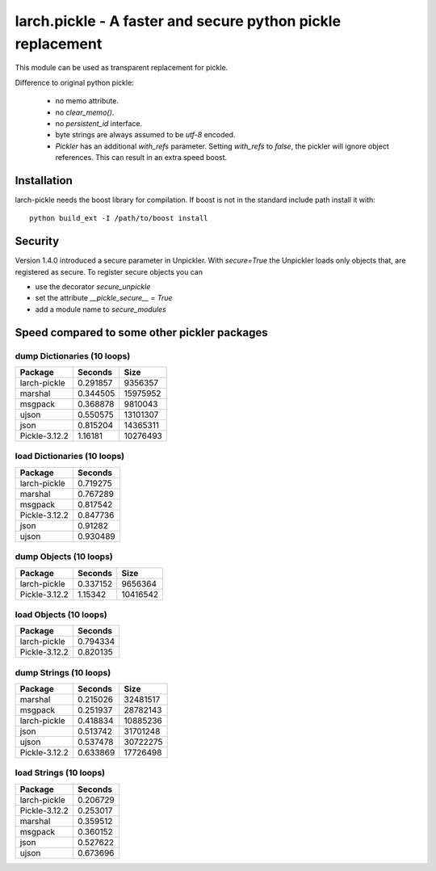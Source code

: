 larch.pickle - A faster and secure python pickle replacement
============================================================

This module can be used as transparent replacement for pickle.

Difference to original python pickle:

    - no memo attribute.
    - no `clear_memo()`.
    - no `persistent_id` interface.
    - byte strings are always assumed to be `utf-8` encoded.
    - `Pickler` has an additional `with_refs` parameter. Setting `with_refs`
      to `false`, the pickler will ignore object references. This can result
      in an extra speed boost.


Installation
------------

larch-pickle needs the boost library for compilation. If boost is not in
the standard include path install it with: ::

  python build_ext -I /path/to/boost install


Security
--------

Version 1.4.0 introduced a secure parameter in Unpickler.
With `secure=True` the Unpickler loads only objects that, are registered
as secure. To register secure objects you can

- use the decorator `secure_unpickle`
- set the attribute `__pickle_secure__ = True`
- add a module name to `secure_modules`


Speed compared to some other pickler packages
---------------------------------------------

dump Dictionaries (10 loops)
~~~~~~~~~~~~~~~~~~~~~~~~~~~~

=============  =========  ========
Package          Seconds      Size
=============  =========  ========
larch-pickle    0.291857   9356357
marshal         0.344505  15975952
msgpack         0.368878   9810043
ujson           0.550575  13101307
json            0.815204  14365311
Pickle-3.12.2   1.16181   10276493
=============  =========  ========


load Dictionaries (10 loops)
~~~~~~~~~~~~~~~~~~~~~~~~~~~~

=============  =========
Package          Seconds
=============  =========
larch-pickle    0.719275
marshal         0.767289
msgpack         0.817542
Pickle-3.12.2   0.847736
json            0.91282
ujson           0.930489
=============  =========


dump Objects (10 loops)
~~~~~~~~~~~~~~~~~~~~~~~~~~~~

=============  =========  ========
Package          Seconds      Size
=============  =========  ========
larch-pickle    0.337152   9656364
Pickle-3.12.2   1.15342   10416542
=============  =========  ========


load Objects (10 loops)
~~~~~~~~~~~~~~~~~~~~~~~~~~~~

=============  =========
Package          Seconds
=============  =========
larch-pickle    0.794334
Pickle-3.12.2   0.820135
=============  =========


dump Strings (10 loops)
~~~~~~~~~~~~~~~~~~~~~~~~~~~~

=============  =========  ========
Package          Seconds      Size
=============  =========  ========
marshal         0.215026  32481517
msgpack         0.251937  28782143
larch-pickle    0.418834  10885236
json            0.513742  31701248
ujson           0.537478  30722275
Pickle-3.12.2   0.633869  17726498
=============  =========  ========


load Strings (10 loops)
~~~~~~~~~~~~~~~~~~~~~~~~~~~~

=============  =========
Package          Seconds
=============  =========
larch-pickle    0.206729
Pickle-3.12.2   0.253017
marshal         0.359512
msgpack         0.360152
json            0.527622
ujson           0.673696
=============  =========